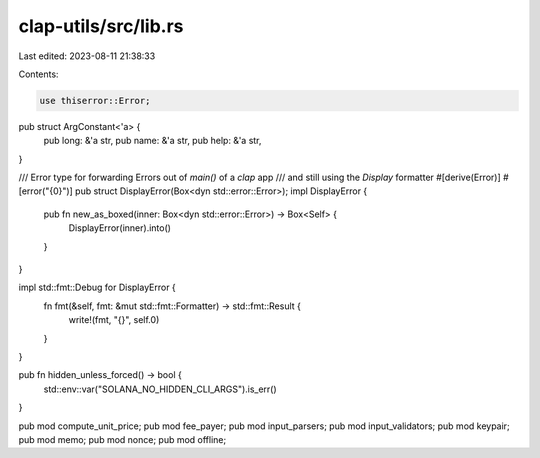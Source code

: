 clap-utils/src/lib.rs
=====================

Last edited: 2023-08-11 21:38:33

Contents:

.. code-block:: rs

    use thiserror::Error;

pub struct ArgConstant<'a> {
    pub long: &'a str,
    pub name: &'a str,
    pub help: &'a str,
}

/// Error type for forwarding Errors out of `main()` of a `clap` app
/// and still using the `Display` formatter
#[derive(Error)]
#[error("{0}")]
pub struct DisplayError(Box<dyn std::error::Error>);
impl DisplayError {
    pub fn new_as_boxed(inner: Box<dyn std::error::Error>) -> Box<Self> {
        DisplayError(inner).into()
    }
}

impl std::fmt::Debug for DisplayError {
    fn fmt(&self, fmt: &mut std::fmt::Formatter) -> std::fmt::Result {
        write!(fmt, "{}", self.0)
    }
}

pub fn hidden_unless_forced() -> bool {
    std::env::var("SOLANA_NO_HIDDEN_CLI_ARGS").is_err()
}

pub mod compute_unit_price;
pub mod fee_payer;
pub mod input_parsers;
pub mod input_validators;
pub mod keypair;
pub mod memo;
pub mod nonce;
pub mod offline;


